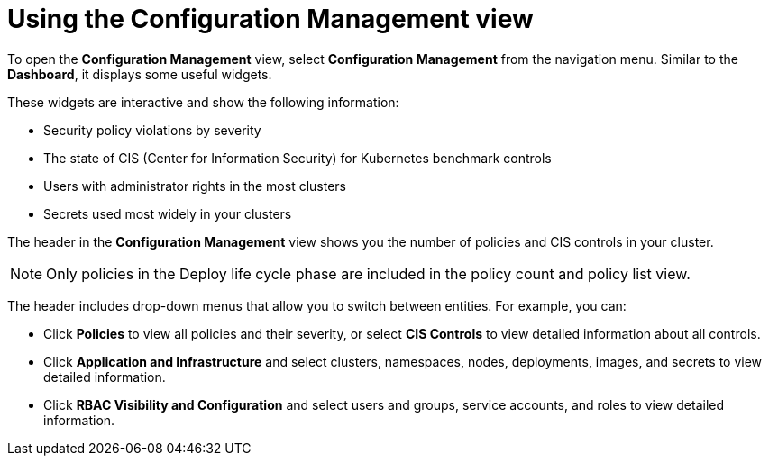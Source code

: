 // Module included in the following assemblies:
//
// * operating/review-cluster-configuration.adoc
:_mod-docs-content-type: CONCEPT
[id="using-the-configuration-management-view_{context}"]
= Using the Configuration Management view

[role="_abstract"]
To open the *Configuration Management* view, select *Configuration Management* from the navigation menu.
Similar to the *Dashboard*, it displays some useful widgets.

These widgets are interactive and show the following information:

* Security policy violations by severity
* The state of CIS (Center for Information Security) for Kubernetes benchmark controls
* Users with administrator rights in the most clusters
* Secrets used most widely in your clusters

The header in the *Configuration Management* view shows you the number of policies and CIS controls in your cluster.
[NOTE]
====
Only policies in the Deploy life cycle phase are included in the policy count and policy list view.
====

The header includes drop-down menus that allow you to switch between entities.
For example, you can:

* Click *Policies* to view all policies and their severity, or select *CIS Controls* to view detailed information about all controls.
* Click *Application and Infrastructure* and select clusters, namespaces, nodes, deployments, images, and secrets to view detailed information.
* Click *RBAC Visibility and Configuration* and select users and groups, service accounts, and roles to view detailed information.
